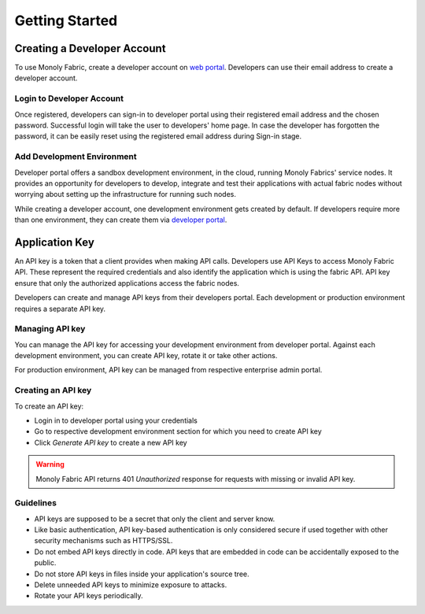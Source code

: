 Getting Started
===============

.. _createAccount:

Creating a Developer Account
----------------------------

To use Monoly Fabric, create a developer account on `web portal <https://monoly.com>`_.
Developers can use their email address to create a developer account.

Login to Developer Account
^^^^^^^^^^^^^^^^^^^^^^^^^^

Once registered, developers can sign-in to developer portal using their registered email 
address and the chosen password.
Successful login will take the user to developers' home page.
In case the developer has forgotten the password, 
it can be easily reset using the registered email address during Sign-in stage.

Add Development Environment
^^^^^^^^^^^^^^^^^^^^^^^^^^^

Developer portal offers a sandbox development environment, 
in the cloud, running Monoly Fabrics' service nodes. 
It provides an opportunity for developers to develop, 
integrate and test their applications with actual fabric nodes without 
worrying about setting up the infrastructure for running such nodes.

While creating a developer account, 
one development environment gets created by default. 
If developers require more than one environment, 
they can create them via `developer portal <https://monoly.com>`_.

Application Key
---------------

An API key is a token that a client provides when making API calls. 
Developers use API Keys to access Monoly Fabric API. 
These represent the required credentials and also identify the application 
which is using the fabric API. API key ensure that only the authorized 
applications access the fabric nodes.

Developers can create and manage API keys from their developers portal. 
Each development or production environment requires a separate API key.

Managing API key
^^^^^^^^^^^^^^^^

You can manage the API key for accessing your development environment from developer portal. 
Against each development environment, you can create API key, 
rotate it or take other actions.

For production environment, 
API key can be managed from respective enterprise admin portal.

Creating an API key
^^^^^^^^^^^^^^^^^^^

To create an API key:

* Login in to developer portal using your credentials
* Go to respective development environment section for which you need to create API key
* Click *Generate API key* to create a new API key

.. warning::
    Monoly Fabric API returns 401 *Unauthorized* response for requests with missing or invalid API key.

Guidelines
^^^^^^^^^^

* API keys are supposed to be a secret that only the client and server know.
* Like basic authentication, API key-based authentication is only considered secure if used together with other security mechanisms such as HTTPS/SSL.
* Do not embed API keys directly in code. API keys that are embedded in code can be accidentally exposed to the public.
* Do not store API keys in files inside your application's source tree.
* Delete unneeded API keys to minimize exposure to attacks.
* Rotate your API keys periodically.

